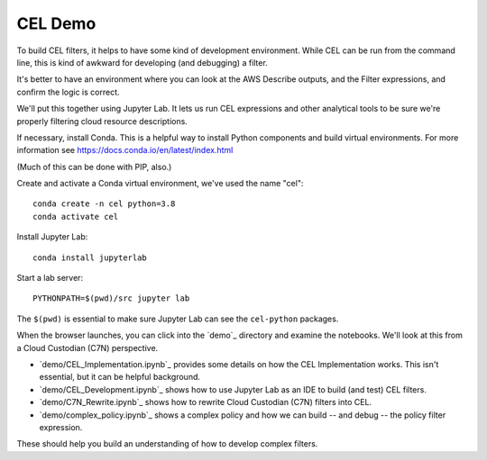 #########################
CEL Demo
#########################

To build CEL filters, it helps to have some kind of development
environment. While CEL can be run from the command line, this
is kind of awkward for developing (and debugging) a filter.

It's better to have an environment where you can look at the AWS
Describe outputs, and the Filter expressions, and confirm the
logic is correct.

We'll put this together using Jupyter Lab. It lets us run
CEL expressions and other analytical tools to be sure we're
properly filtering cloud resource descriptions.

If necessary, install Conda. This is a helpful way to install
Python components and build virtual environments.
For more information see https://docs.conda.io/en/latest/index.html

(Much of this can be done with PIP, also.)

Create and activate a Conda virtual environment, we've used the name "cel"::

    conda create -n cel python=3.8
    conda activate cel

Install Jupyter Lab::

    conda install jupyterlab


Start a lab server::

    PYTHONPATH=$(pwd)/src jupyter lab

The ``$(pwd)`` is essential to make sure Jupyter Lab
can see the ``cel-python`` packages.

When the browser launches, you can click into the `demo`_ directory
and examine the notebooks. We'll look at this from a Cloud Custodian (C7N) perspective.

-   `demo/CEL_Implementation.ipynb`_ provides some details on how the CEL Implementation works.
    This isn't essential, but it can be helpful background.

-   `demo/CEL_Development.ipynb`_ shows how to use Jupyter Lab as an IDE to build (and test) CEL filters.

-   `demo/C7N_Rewrite.ipynb`_ shows how to rewrite Cloud Custodian (C7N) filters into CEL.

-   `demo/complex_policy.ipynb`_ shows a complex policy and how we can build -- and debug -- the policy
    filter expression.

These should help you build an understanding of how to develop complex filters.
